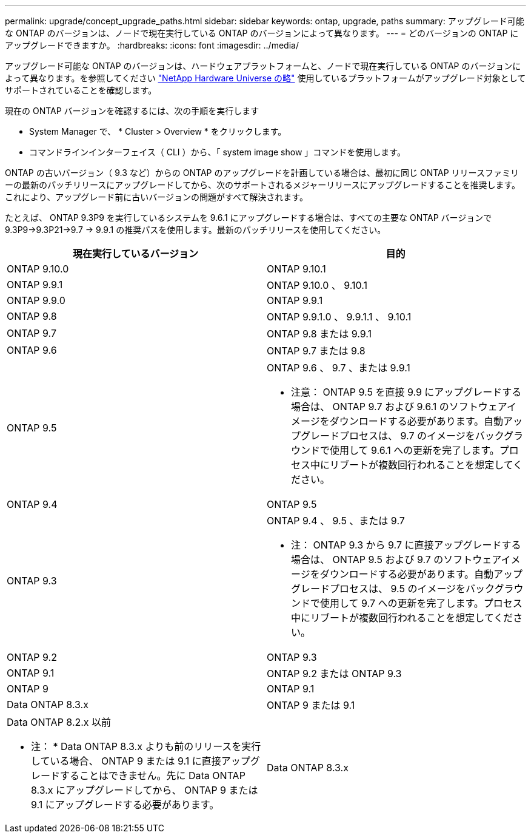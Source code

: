 ---
permalink: upgrade/concept_upgrade_paths.html 
sidebar: sidebar 
keywords: ontap, upgrade, paths 
summary: アップグレード可能な ONTAP のバージョンは、ノードで現在実行している ONTAP のバージョンによって異なります。 
---
= どのバージョンの ONTAP にアップグレードできますか。
:hardbreaks:
:icons: font
:imagesdir: ../media/


[role="lead"]
アップグレード可能な ONTAP のバージョンは、ハードウェアプラットフォームと、ノードで現在実行している ONTAP のバージョンによって異なります。を参照してください https://hwu.netapp.com["NetApp Hardware Universe の略"] 使用しているプラットフォームがアップグレード対象としてサポートされていることを確認します。

現在の ONTAP バージョンを確認するには、次の手順を実行します

* System Manager で、 * Cluster > Overview * をクリックします。
* コマンドラインインターフェイス（ CLI ）から、「 system image show 」コマンドを使用します。


ONTAP の古いバージョン（ 9.3 など）からの ONTAP のアップグレードを計画している場合は、最初に同じ ONTAP リリースファミリーの最新のパッチリリースにアップグレードしてから、次のサポートされるメジャーリリースにアップグレードすることを推奨します。これにより、アップグレード前に古いバージョンの問題がすべて解決されます。

たとえば、 ONTAP 9.3P9 を実行しているシステムを 9.6.1 にアップグレードする場合は、すべての主要な ONTAP バージョンで 9.3P9->9.3P21->9.7 -> 9.9.1 の推奨パスを使用します。最新のパッチリリースを使用してください。

[cols="2*"]
|===
| 現在実行しているバージョン | 目的 


 a| 
ONTAP 9.10.0
 a| 
ONTAP 9.10.1



 a| 
ONTAP 9.9.1
 a| 
ONTAP 9.10.0 、 9.10.1



 a| 
ONTAP 9.9.0
 a| 
ONTAP 9.9.1



 a| 
ONTAP 9.8
 a| 
ONTAP 9.9.1.0 、 9.9.1.1 、 9.10.1



 a| 
ONTAP 9.7
 a| 
ONTAP 9.8 または 9.9.1



 a| 
ONTAP 9.6
 a| 
ONTAP 9.7 または 9.8



 a| 
ONTAP 9.5
 a| 
ONTAP 9.6 、 9.7 、または 9.9.1

* 注意： ONTAP 9.5 を直接 9.9 にアップグレードする場合は、 ONTAP 9.7 および 9.6.1 のソフトウェアイメージをダウンロードする必要があります。自動アップグレードプロセスは、 9.7 のイメージをバックグラウンドで使用して 9.6.1 への更新を完了します。プロセス中にリブートが複数回行われることを想定してください。



 a| 
ONTAP 9.4
 a| 
ONTAP 9.5



 a| 
ONTAP 9.3
 a| 
ONTAP 9.4 、 9.5 、または 9.7

* 注： ONTAP 9.3 から 9.7 に直接アップグレードする場合は、 ONTAP 9.5 および 9.7 のソフトウェアイメージをダウンロードする必要があります。自動アップグレードプロセスは、 9.5 のイメージをバックグラウンドで使用して 9.7 への更新を完了します。プロセス中にリブートが複数回行われることを想定してください。



 a| 
ONTAP 9.2
 a| 
ONTAP 9.3



 a| 
ONTAP 9.1
 a| 
ONTAP 9.2 または ONTAP 9.3



 a| 
ONTAP 9
 a| 
ONTAP 9.1



 a| 
Data ONTAP 8.3.x
 a| 
ONTAP 9 または 9.1



 a| 
Data ONTAP 8.2.x 以前

* 注： * Data ONTAP 8.3.x よりも前のリリースを実行している場合、 ONTAP 9 または 9.1 に直接アップグレードすることはできません。先に Data ONTAP 8.3.x にアップグレードしてから、 ONTAP 9 または 9.1 にアップグレードする必要があります。
 a| 
Data ONTAP 8.3.x

|===